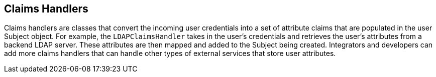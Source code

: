 :title: Claims Handlers
:type: subSecurityFramework
:status: published
:parent: Security Token Service
:order: 00
:summary: STS Claims Handlers.

== {title}

((Claims handlers)) are classes that convert the incoming user credentials into a set of attribute claims that are populated in the user Subject object.
For example, the `LDAPClaimsHandler` takes in the user's credentials and retrieves the user's attributes from a backend LDAP server.
These attributes are then mapped and added to the Subject being created.
Integrators and developers can add more claims handlers that can handle other types of external services that store user attributes.
